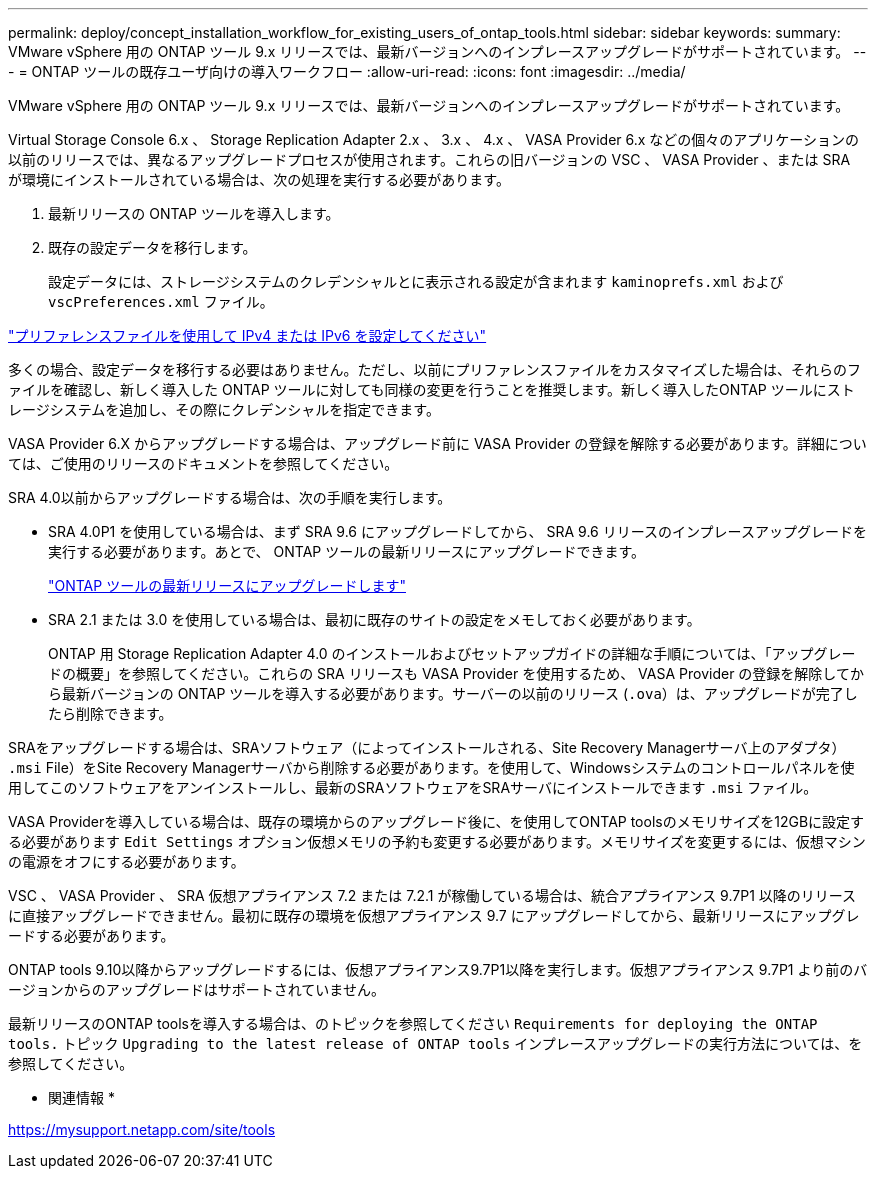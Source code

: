 ---
permalink: deploy/concept_installation_workflow_for_existing_users_of_ontap_tools.html 
sidebar: sidebar 
keywords:  
summary: VMware vSphere 用の ONTAP ツール 9.x リリースでは、最新バージョンへのインプレースアップグレードがサポートされています。 
---
= ONTAP ツールの既存ユーザ向けの導入ワークフロー
:allow-uri-read: 
:icons: font
:imagesdir: ../media/


[role="lead"]
VMware vSphere 用の ONTAP ツール 9.x リリースでは、最新バージョンへのインプレースアップグレードがサポートされています。

Virtual Storage Console 6.x 、 Storage Replication Adapter 2.x 、 3.x 、 4.x 、 VASA Provider 6.x などの個々のアプリケーションの以前のリリースでは、異なるアップグレードプロセスが使用されます。これらの旧バージョンの VSC 、 VASA Provider 、または SRA が環境にインストールされている場合は、次の処理を実行する必要があります。

. 最新リリースの ONTAP ツールを導入します。
. 既存の設定データを移行します。
+
設定データには、ストレージシステムのクレデンシャルとに表示される設定が含まれます `kaminoprefs.xml` および `vscPreferences.xml` ファイル。



link:../configure/reference_set_ipv4_or_ipv6.html["プリファレンスファイルを使用して IPv4 または IPv6 を設定してください"]

多くの場合、設定データを移行する必要はありません。ただし、以前にプリファレンスファイルをカスタマイズした場合は、それらのファイルを確認し、新しく導入した ONTAP ツールに対しても同様の変更を行うことを推奨します。新しく導入したONTAP ツールにストレージシステムを追加し、その際にクレデンシャルを指定できます。

VASA Provider 6.X からアップグレードする場合は、アップグレード前に VASA Provider の登録を解除する必要があります。詳細については、ご使用のリリースのドキュメントを参照してください。

SRA 4.0以前からアップグレードする場合は、次の手順を実行します。

* SRA 4.0P1 を使用している場合は、まず SRA 9.6 にアップグレードしてから、 SRA 9.6 リリースのインプレースアップグレードを実行する必要があります。あとで、 ONTAP ツールの最新リリースにアップグレードできます。
+
link:../deploy/task_upgrade_to_the_9_8_ontap_tools_for_vmware_vsphere.html["ONTAP ツールの最新リリースにアップグレードします"]

* SRA 2.1 または 3.0 を使用している場合は、最初に既存のサイトの設定をメモしておく必要があります。
+
ONTAP 用 Storage Replication Adapter 4.0 のインストールおよびセットアップガイドの詳細な手順については、「アップグレードの概要」を参照してください。これらの SRA リリースも VASA Provider を使用するため、 VASA Provider の登録を解除してから最新バージョンの ONTAP ツールを導入する必要があります。サーバーの以前のリリース (`.ova`）は、アップグレードが完了したら削除できます。



SRAをアップグレードする場合は、SRAソフトウェア（によってインストールされる、Site Recovery Managerサーバ上のアダプタ） `.msi` File）をSite Recovery Managerサーバから削除する必要があります。を使用して、Windowsシステムのコントロールパネルを使用してこのソフトウェアをアンインストールし、最新のSRAソフトウェアをSRAサーバにインストールできます `.msi` ファイル。

VASA Providerを導入している場合は、既存の環境からのアップグレード後に、を使用してONTAP toolsのメモリサイズを12GBに設定する必要があります `Edit Settings` オプション仮想メモリの予約も変更する必要があります。メモリサイズを変更するには、仮想マシンの電源をオフにする必要があります。

VSC 、 VASA Provider 、 SRA 仮想アプライアンス 7.2 または 7.2.1 が稼働している場合は、統合アプライアンス 9.7P1 以降のリリースに直接アップグレードできません。最初に既存の環境を仮想アプライアンス 9.7 にアップグレードしてから、最新リリースにアップグレードする必要があります。

ONTAP tools 9.10以降からアップグレードするには、仮想アプライアンス9.7P1以降を実行します。仮想アプライアンス 9.7P1 より前のバージョンからのアップグレードはサポートされていません。

最新リリースのONTAP toolsを導入する場合は、のトピックを参照してください `Requirements for deploying the ONTAP tools.` トピック `Upgrading to the latest release of ONTAP tools` インプレースアップグレードの実行方法については、を参照してください。

* 関連情報 *

https://mysupport.netapp.com/site/tools[]
